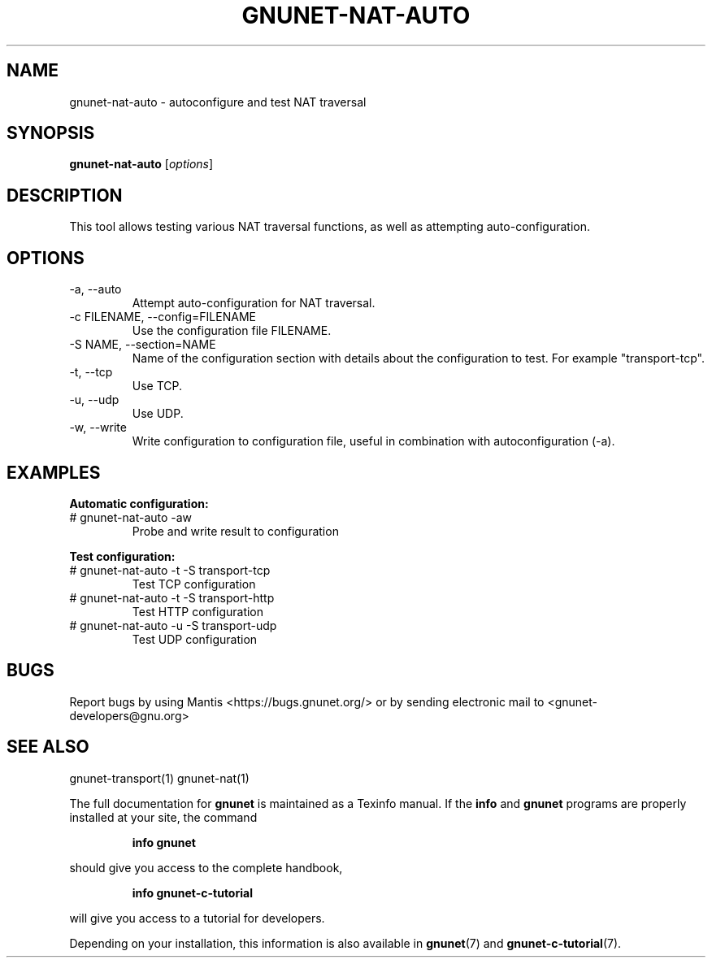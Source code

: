 .TH GNUNET-NAT-AUTO 1 "January 6, 2017" "GNUnet"
.SH NAME
gnunet\-nat\-auto \- autoconfigure and test NAT traversal
.SH SYNOPSIS
.B gnunet\-nat\-auto
.RI [ options ]
.SH DESCRIPTION
This tool allows testing various NAT traversal functions, as well
as attempting auto\-configuration.
.SH OPTIONS
.IP "\-a,  \-\-auto"
Attempt auto\-configuration for NAT traversal.
.IP "\-c FILENAME,  \-\-config=FILENAME"
Use the configuration file FILENAME.
.IP "\-S NAME,  \-\-section=NAME"
Name of the configuration section with details about the configuration
to test. For example "transport-tcp".
.IP "\-t,  \-\-tcp"
Use TCP.
.IP "\-u,  \-\-udp"
Use UDP.
.IP "\-w,  \-\-write"
Write configuration to configuration file, useful in combination with
autoconfiguration (\-a).
.SH EXAMPLES
.PP
\fBAutomatic configuration:\fR
.TP
# gnunet\-nat\-auto \-aw
Probe and write result to configuration
.PP
\fBTest configuration:\fR
.TP
# gnunet\-nat\-auto -t \-S transport-tcp
Test TCP configuration
.TP
# gnunet\-nat\-auto -t \-S transport-http
Test HTTP configuration
.TP
# gnunet\-nat\-auto -u \-S transport-udp
Test UDP configuration
.SH BUGS
Report bugs by using Mantis <https://bugs.gnunet.org/> or by sending
electronic mail to <gnunet\-developers@gnu.org>
.SH SEE ALSO
gnunet\-transport(1) gnunet\-nat(1)
.PP
The full documentation for
.B gnunet
is maintained as a Texinfo manual.
If the
.B info
and
.B gnunet
programs are properly installed at your site, the command
.IP
.B info gnunet
.PP
should give you access to the complete handbook,
.IP
.B info gnunet-c-tutorial
.PP
will give you access to a tutorial for developers.
.PP
Depending on your installation, this information is also
available in
\fBgnunet\fP(7) and \fBgnunet-c-tutorial\fP(7).
